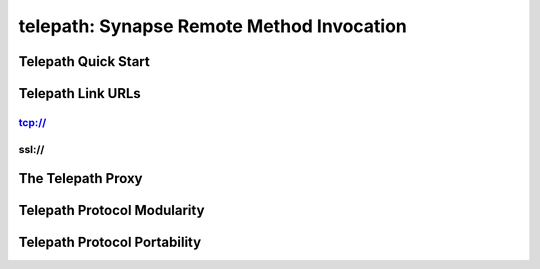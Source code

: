 telepath: Synapse Remote Method Invocation
##########################################

Telepath Quick Start
--------------------

Telepath Link URLs
------------------

tcp://
~~~~~~

ssl://
~~~~~~

The Telepath Proxy
------------------

Telepath Protocol Modularity
----------------------------

Telepath Protocol Portability
-----------------------------

